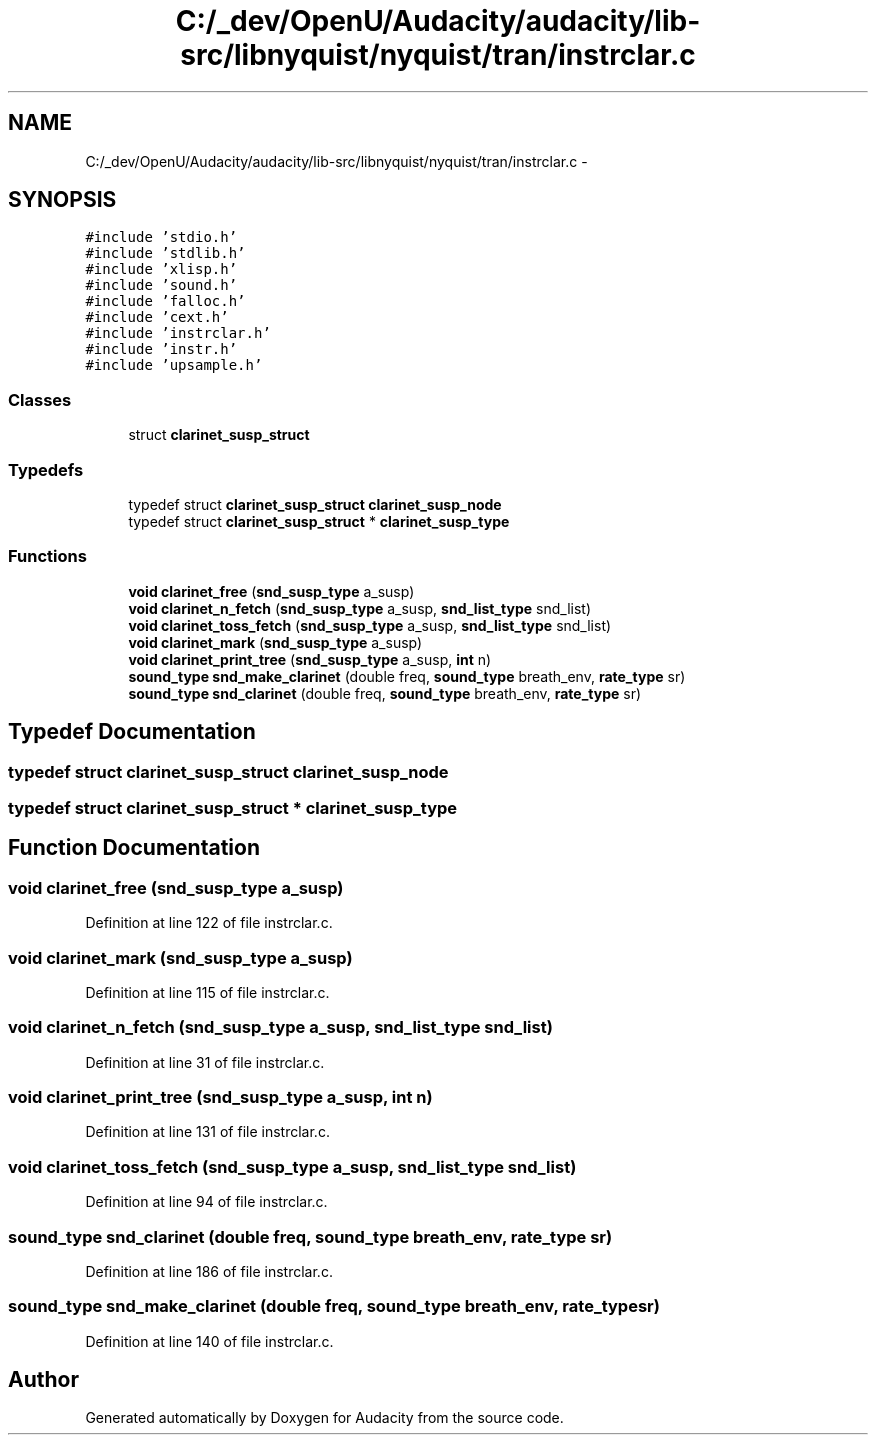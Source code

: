 .TH "C:/_dev/OpenU/Audacity/audacity/lib-src/libnyquist/nyquist/tran/instrclar.c" 3 "Thu Apr 28 2016" "Audacity" \" -*- nroff -*-
.ad l
.nh
.SH NAME
C:/_dev/OpenU/Audacity/audacity/lib-src/libnyquist/nyquist/tran/instrclar.c \- 
.SH SYNOPSIS
.br
.PP
\fC#include 'stdio\&.h'\fP
.br
\fC#include 'stdlib\&.h'\fP
.br
\fC#include 'xlisp\&.h'\fP
.br
\fC#include 'sound\&.h'\fP
.br
\fC#include 'falloc\&.h'\fP
.br
\fC#include 'cext\&.h'\fP
.br
\fC#include 'instrclar\&.h'\fP
.br
\fC#include 'instr\&.h'\fP
.br
\fC#include 'upsample\&.h'\fP
.br

.SS "Classes"

.in +1c
.ti -1c
.RI "struct \fBclarinet_susp_struct\fP"
.br
.in -1c
.SS "Typedefs"

.in +1c
.ti -1c
.RI "typedef struct \fBclarinet_susp_struct\fP \fBclarinet_susp_node\fP"
.br
.ti -1c
.RI "typedef struct \fBclarinet_susp_struct\fP * \fBclarinet_susp_type\fP"
.br
.in -1c
.SS "Functions"

.in +1c
.ti -1c
.RI "\fBvoid\fP \fBclarinet_free\fP (\fBsnd_susp_type\fP a_susp)"
.br
.ti -1c
.RI "\fBvoid\fP \fBclarinet_n_fetch\fP (\fBsnd_susp_type\fP a_susp, \fBsnd_list_type\fP snd_list)"
.br
.ti -1c
.RI "\fBvoid\fP \fBclarinet_toss_fetch\fP (\fBsnd_susp_type\fP a_susp, \fBsnd_list_type\fP snd_list)"
.br
.ti -1c
.RI "\fBvoid\fP \fBclarinet_mark\fP (\fBsnd_susp_type\fP a_susp)"
.br
.ti -1c
.RI "\fBvoid\fP \fBclarinet_print_tree\fP (\fBsnd_susp_type\fP a_susp, \fBint\fP n)"
.br
.ti -1c
.RI "\fBsound_type\fP \fBsnd_make_clarinet\fP (double freq, \fBsound_type\fP breath_env, \fBrate_type\fP sr)"
.br
.ti -1c
.RI "\fBsound_type\fP \fBsnd_clarinet\fP (double freq, \fBsound_type\fP breath_env, \fBrate_type\fP sr)"
.br
.in -1c
.SH "Typedef Documentation"
.PP 
.SS "typedef struct \fBclarinet_susp_struct\fP  \fBclarinet_susp_node\fP"

.SS "typedef struct \fBclarinet_susp_struct\fP * \fBclarinet_susp_type\fP"

.SH "Function Documentation"
.PP 
.SS "\fBvoid\fP clarinet_free (\fBsnd_susp_type\fP a_susp)"

.PP
Definition at line 122 of file instrclar\&.c\&.
.SS "\fBvoid\fP clarinet_mark (\fBsnd_susp_type\fP a_susp)"

.PP
Definition at line 115 of file instrclar\&.c\&.
.SS "\fBvoid\fP clarinet_n_fetch (\fBsnd_susp_type\fP a_susp, \fBsnd_list_type\fP snd_list)"

.PP
Definition at line 31 of file instrclar\&.c\&.
.SS "\fBvoid\fP clarinet_print_tree (\fBsnd_susp_type\fP a_susp, \fBint\fP n)"

.PP
Definition at line 131 of file instrclar\&.c\&.
.SS "\fBvoid\fP clarinet_toss_fetch (\fBsnd_susp_type\fP a_susp, \fBsnd_list_type\fP snd_list)"

.PP
Definition at line 94 of file instrclar\&.c\&.
.SS "\fBsound_type\fP snd_clarinet (double freq, \fBsound_type\fP breath_env, \fBrate_type\fP sr)"

.PP
Definition at line 186 of file instrclar\&.c\&.
.SS "\fBsound_type\fP snd_make_clarinet (double freq, \fBsound_type\fP breath_env, \fBrate_type\fP sr)"

.PP
Definition at line 140 of file instrclar\&.c\&.
.SH "Author"
.PP 
Generated automatically by Doxygen for Audacity from the source code\&.
